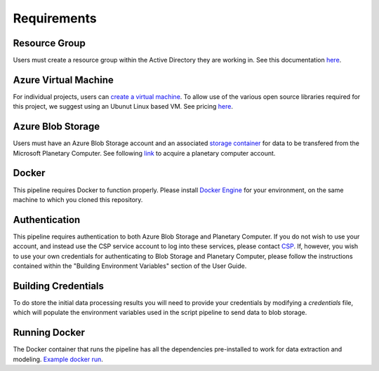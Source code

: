 Requirements
============

Resource Group
**************

Users must create a resource group within the Active Directory they are working in. See this documentation `here <https://docs.microsoft.com/en-us/azure/azure-resource-manager/management/manage-resource-groups-portal>`__. 

Azure Virtual Machine 
*********************

For individual projects, users can `create a virtual machine <https://docs.microsoft.com/en-us/azure/virtual-machines/linux/quick-create-portal>`_. To allow use of the various open source libraries required for this project, we suggest using an Ubunut Linux based VM. See pricing `here <https://azure.microsoft.com/en-us/pricing/details/virtual-machines/linux/>`__.

Azure Blob Storage 
******************

Users must have an Azure Blob Storage account and an associated `storage container <https://docs.microsoft.com/en-us/azure/storage/blobs/storage-blobs-introduction>`_ for data to be transfered from the Microsoft Planetary Computer. See following `link <https://planetarycomputer.microsoft.com/>`_ to acquire a planetary computer account.

Docker
******

This pipeline requires Docker to function properly. Please install `Docker Engine <https://docs.docker.com/engine/install/ubuntu/>`_ for your environment, on the same machine to which you cloned this repository.

Authentication
**************

This pipeline requires authentication to both Azure Blob Storage and Planetary Computer. If you do not wish to use your account, and instead use the CSP service account to log into these services, please contact `CSP <https://www.csp-inc.org/about-us/contact-us/>`_. If, however, you wish to use your own credentials for authenticating to Blob Storage and Planetary Computer, please follow the instructions contained within the "Building Environment Variables" section of the User Guide.

Building Credentials
********************

To do store the initial data processing results you will need to provide your credentials by modifying a `credentials` file, which will populate the environment variables used in the script pipeline to send data to blob storage.

Running Docker
**************

The Docker container that runs the pipeline has all the dependencies pre-installed to work for data extraction and modeling. `Example docker run <https://docs.docker.com/engine/reference/run/>`_.
